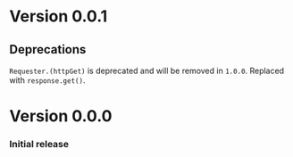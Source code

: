* Version 0.0.1
** Deprecations
~Requester.(httpGet)~ is deprecated and will be removed in
=1.0.0=. Replaced with ~response.get()~.

* Version 0.0.0
*** Initial release
